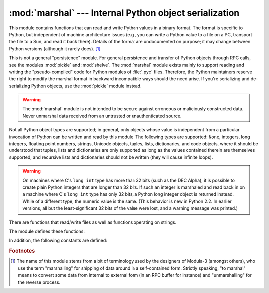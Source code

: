 
:mod:`marshal` --- Internal Python object serialization
=======================================================

.. module:: marshal
   :synopsis: Convert Python objects to streams of bytes and back (with different
              constraints).


This module contains functions that can read and write Python values in a binary
format.  The format is specific to Python, but independent of machine
architecture issues (e.g., you can write a Python value to a file on a PC,
transport the file to a Sun, and read it back there).  Details of the format are
undocumented on purpose; it may change between Python versions (although it
rarely does). [#]_

.. index::
   module: pickle
   module: shelve
   object: code

This is not a general "persistence" module.  For general persistence and
transfer of Python objects through RPC calls, see the modules :mod:`pickle` and
:mod:`shelve`.  The :mod:`marshal` module exists mainly to support reading and
writing the "pseudo-compiled" code for Python modules of :file:`.pyc` files.
Therefore, the Python maintainers reserve the right to modify the marshal format
in backward incompatible ways should the need arise.  If you're serializing and
de-serializing Python objects, use the :mod:`pickle` module instead.

.. warning::

   The :mod:`marshal` module is not intended to be secure against erroneous or
   maliciously constructed data.  Never unmarshal data received from an
   untrusted or unauthenticated source.

Not all Python object types are supported; in general, only objects whose value
is independent from a particular invocation of Python can be written and read by
this module.  The following types are supported: ``None``, integers, long
integers, floating point numbers, strings, Unicode objects, tuples, lists,
dictionaries, and code objects, where it should be understood that tuples, lists
and dictionaries are only supported as long as the values contained therein are
themselves supported; and recursive lists and dictionaries should not be written
(they will cause infinite loops).

.. warning::
   
   On machines where C's ``long int`` type has more than 32 bits (such as the
   DEC Alpha), it is possible to create plain Python integers that are longer
   than 32 bits. If such an integer is marshaled and read back in on a machine
   where C's ``long int`` type has only 32 bits, a Python long integer object
   is returned instead.  While of a different type, the numeric value is the
   same.  (This behavior is new in Python 2.2.  In earlier versions, all but the
   least-significant 32 bits of the value were lost, and a warning message was
   printed.)

There are functions that read/write files as well as functions operating on
strings.

The module defines these functions:


.. function:: dump(value, file[, version])

   Write the value on the open file.  The value must be a supported type.  The
   file must be an open file object such as ``sys.stdout`` or returned by
   :func:`open` or :func:`os.popen`.  It must be opened in binary mode (``'wb'``
   or ``'w+b'``).

   If the value has (or contains an object that has) an unsupported type, a
   :exc:`ValueError` exception is raised --- but garbage data will also be written
   to the file.  The object will not be properly read back by :func:`load`.

   .. versionadded:: 2.4
      The *version* argument indicates the data format that ``dump`` should use
      (see below).


.. function:: load(file)

   Read one value from the open file and return it.  If no valid value is read
   (e.g. because the data has a different Python version's incompatible marshal
   format), raise :exc:`EOFError`, :exc:`ValueError` or :exc:`TypeError`.  The
   file must be an open file object opened in binary mode (``'rb'`` or
   ``'r+b'``).

   .. warning::

      If an object containing an unsupported type was marshalled with :func:`dump`,
      :func:`load` will substitute ``None`` for the unmarshallable type.


.. function:: dumps(value[, version])

   Return the string that would be written to a file by ``dump(value, file)``.  The
   value must be a supported type.  Raise a :exc:`ValueError` exception if value
   has (or contains an object that has) an unsupported type.

   .. versionadded:: 2.4
      The *version* argument indicates the data format that ``dumps`` should use
      (see below).


.. function:: loads(string)

   Convert the string to a value.  If no valid value is found, raise
   :exc:`EOFError`, :exc:`ValueError` or :exc:`TypeError`.  Extra characters in the
   string are ignored.


In addition, the following constants are defined:

.. data:: version

   Indicates the format that the module uses. Version 0 is the historical format,
   version 1 (added in Python 2.4) shares interned strings and version 2 (added in
   Python 2.5) uses a binary format for floating point numbers. The current version
   is 2.

   .. versionadded:: 2.4


.. rubric:: Footnotes

.. [#] The name of this module stems from a bit of terminology used by the designers of
   Modula-3 (amongst others), who use the term "marshalling" for shipping of data
   around in a self-contained form. Strictly speaking, "to marshal" means to
   convert some data from internal to external form (in an RPC buffer for instance)
   and "unmarshalling" for the reverse process.

